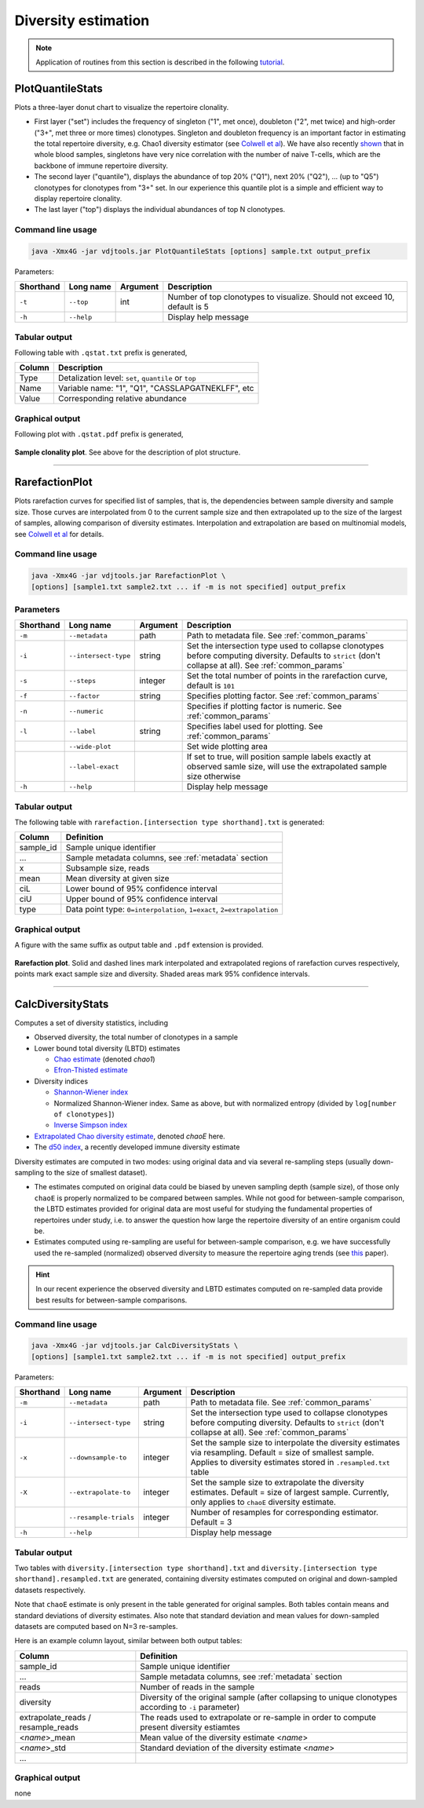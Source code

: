.. _diversity:

Diversity estimation
--------------------

.. note::

    Application of routines from this section is described in the following `tutorial <http://repseq-tutorial.readthedocs.org/>`__.

.. _PlotQuantileStats:

PlotQuantileStats
^^^^^^^^^^^^^^^^^

Plots a three-layer donut chart to visualize the repertoire clonality.

-  First layer ("set") includes the frequency of singleton ("1", met 
   once), doubleton ("2", met twice) and high-order ("3+", met three or
   more times) clonotypes. Singleton and doubleton frequency is an
   important factor in estimating the total repertoire diversity, e.g.
   Chao1 diversity estimator (see 
   `Colwell et al <http://viceroy.eeb.uconn.edu/estimates/EstimateSPages/EstSUsersGuide/References/ColwellEtAl2012.pdf>`__).
   We have also recently
   `shown <http://www.ncbi.nlm.nih.gov/pubmed/24510963>`__ that in whole
   blood samples, singletons have very nice correlation with the number of
   naive T-cells, which are the backbone of immune repertoire diversity.
-  The second layer ("quantile"), displays the abundance of top 20% ("Q1"),
   next 20% ("Q2"), ... (up to "Q5") clonotypes for clonotypes from "3+"
   set. In our experience this quantile plot is a simple and efficient way
   to display repertoire clonality. 
-  The last layer ("top") displays the individual abundances of top N clonotypes.

Command line usage
~~~~~~~~~~~~~~~~~~

.. code-block:: bash

    java -Xmx4G -jar vdjtools.jar PlotQuantileStats [options] sample.txt output_prefix

Parameters:

+-------------+-----------------------+------------+-----------------------------------------------------------------------------+
| Shorthand   |      Long name        | Argument   | Description                                                                 |
+=============+=======================+============+=============================================================================+
| ``-t``      | ``--top``             | int        | Number of top clonotypes to visualize. Should not exceed 10, default is 5   |
+-------------+-----------------------+------------+-----------------------------------------------------------------------------+
| ``-h``      | ``--help``            |            | Display help message                                                        |
+-------------+-----------------------+------------+-----------------------------------------------------------------------------+

Tabular output
~~~~~~~~~~~~~~

Following table with ``.qstat.txt`` prefix is generated,

+----------+--------------------------------------------------------+
| Column   | Description                                            |
+==========+========================================================+
| Type     | Detalization level: ``set``, ``quantile`` or ``top``   |
+----------+--------------------------------------------------------+
| Name     | Variable name: "1", "Q1", "CASSLAPGATNEKLFF", etc      |
+----------+--------------------------------------------------------+
| Value    | Corresponding relative abundance                       |
+----------+--------------------------------------------------------+

Graphical output
~~~~~~~~~~~~~~~~

Following plot with ``.qstat.pdf`` prefix is generated,

.. figure:: _static/images/modules/diversity-qstat.png
    :align: center
    :scale: 50 %
    
**Sample clonality plot**. See above for the description of plot structure.

--------------

.. _RarefactionPlot:

RarefactionPlot
^^^^^^^^^^^^^^^

Plots rarefaction curves for specified list of samples, that is, the
dependencies between sample diversity and sample size. Those curves are
interpolated from 0 to the current sample size and then extrapolated up
to the size of the largest of samples, allowing comparison of diversity
estimates. Interpolation and extrapolation are based on multinomial
models, see 
`Colwell et al <http://viceroy.eeb.uconn.edu/estimates/EstimateSPages/EstSUsersGuide/References/ColwellEtAl2012.pdf>`__
for details.

Command line usage
~~~~~~~~~~~~~~~~~~

.. code-block:: bash

    java -Xmx4G -jar vdjtools.jar RarefactionPlot \
    [options] [sample1.txt sample2.txt ... if -m is not specified] output_prefix

Parameters
~~~~~~~~~~

+-------------+------------------------+------------+---------------------------------------------------------------------------------------------------------------------------------------------------------------+
| Shorthand   |      Long name         | Argument   | Description                                                                                                                                                   |
+=============+========================+============+===============================================================================================================================================================+
| ``-m``      | ``--metadata``         | path       | Path to metadata file. See :ref:`common_params`                                                                                                               |
+-------------+------------------------+------------+---------------------------------------------------------------------------------------------------------------------------------------------------------------+
| ``-i``      | ``--intersect-type``   | string     | Set the intersection type used to collapse clonotypes before computing diversity. Defaults to ``strict`` (don't collapse at all). See :ref:`common_params`    |
+-------------+------------------------+------------+---------------------------------------------------------------------------------------------------------------------------------------------------------------+
| ``-s``      | ``--steps``            | integer    | Set the total number of points in the rarefaction curve, default is ``101``                                                                                   |
+-------------+------------------------+------------+---------------------------------------------------------------------------------------------------------------------------------------------------------------+
| ``-f``      | ``--factor``           | string     | Specifies plotting factor. See :ref:`common_params`                                                                                                           |
+-------------+------------------------+------------+---------------------------------------------------------------------------------------------------------------------------------------------------------------+
| ``-n``      | ``--numeric``          |            | Specifies if plotting factor is numeric. See :ref:`common_params`                                                                                             |
+-------------+------------------------+------------+---------------------------------------------------------------------------------------------------------------------------------------------------------------+
| ``-l``      | ``--label``            | string     | Specifies label used for plotting. See :ref:`common_params`                                                                                                   |
+-------------+------------------------+------------+---------------------------------------------------------------------------------------------------------------------------------------------------------------+
|             | ``--wide-plot``        |            | Set wide plotting area                                                                                                                                        |
+-------------+------------------------+------------+---------------------------------------------------------------------------------------------------------------------------------------------------------------+
|             | ``--label-exact``      |            | If set to true, will position sample labels exactly at observed samle size, will use the extrapolated sample size otherwise                                   |
+-------------+------------------------+------------+---------------------------------------------------------------------------------------------------------------------------------------------------------------+
| ``-h``      | ``--help``             |            | Display help message                                                                                                                                          |
+-------------+------------------------+------------+---------------------------------------------------------------------------------------------------------------------------------------------------------------+

Tabular output
~~~~~~~~~~~~~~

The following table with
``rarefaction.[intersection type shorthand].txt`` is generated:

+--------------+-------------------------------------------------------------------------+
| Column       | Definition                                                              |
+==============+=========================================================================+
| sample\_id   | Sample unique identifier                                                |
+--------------+-------------------------------------------------------------------------+
| ...          | Sample metadata columns, see :ref:`metadata` section                    |
+--------------+-------------------------------------------------------------------------+
| x            | Subsample size, reads                                                   |
+--------------+-------------------------------------------------------------------------+
| mean         | Mean diversity at given size                                            |
+--------------+-------------------------------------------------------------------------+
| ciL          | Lower bound of 95% confidence interval                                  |
+--------------+-------------------------------------------------------------------------+
| ciU          | Upper bound of 95% confidence interval                                  |
+--------------+-------------------------------------------------------------------------+
| type         | Data point type: ``0=interpolation``, ``1=exact``, ``2=extrapolation``  |
+--------------+-------------------------------------------------------------------------+

Graphical output
~~~~~~~~~~~~~~~~

A figure with the same suffix as output table and ``.pdf`` extension is
provided.

.. figure:: _static/images/modules/diversity-rarefaction.png
    :align: center
    :scale: 50 %

**Rarefaction plot**. Solid and dashed lines mark interpolated and extrapolated 
regions of rarefaction curves respectively, points mark exact sample 
size and diversity. Shaded areas mark 95% confidence intervals.

--------------

.. _CalcDiversityStats:

CalcDiversityStats
^^^^^^^^^^^^^^^^^^

Computes a set of diversity statistics, including 

-  Observed diversity, the total number of clonotypes in a sample
-  Lower bound total diversity (LBTD) estimates
   
   -  `Chao estimate <http://viceroy.eeb.uconn.edu/estimates/EstimateSPages/EstSUsersGuide/References/ColwellEtAl2012.pdf>`__ 
      (denoted *chao1*)
   -  `Efron-Thisted estimate <www.jstor.org/stable/2335721>`__ 

-  Diversity indices

   -  `Shannon-Wiener index <http://www.esajournals.org/doi/abs/10.2307/1934352>`__
   -  Normalized Shannon-Wiener index. Same as above, but with normalized entropy (divided by ``log[number of clonotypes]``)
   -  `Inverse Simpson index <http://www.esajournals.org/doi/abs/10.2307/1934352>`__

-  `Extrapolated Chao diversity estimate 
   <http://viceroy.eeb.uconn.edu/estimates/EstimateSPages/EstSUsersGuide/References/ColwellEtAl2012.pdf>`__, 
   denoted *chaoE* here.
-  The `d50 index <http://www.google.com/patents/WO2012097374A1?cl=en>`__, 
   a recently developed immune diversity estimate

Diversity estimates are computed in two modes: using original data and via
several re-sampling steps (usually down-sampling to the size of smallest
dataset).

-  The estimates computed on original data could be biased by uneven
   sampling depth (sample size), of those only ``chaoE`` is properly
   normalized to be compared between samples. While not good for
   between-sample comparison, the LBTD estimates provided for original
   data are most useful for studying the fundamental properties of
   repertoires under study, i.e. to answer the question how large the
   repertoire diversity of an entire organism could be.
-  Estimates computed using re-sampling are useful for between-sample
   comparison, e.g. we have successfully used the re-sampled
   (normalized) observed diversity to measure the repertoire aging
   trends (see `this <http://www.ncbi.nlm.nih.gov/pubmed/24510963>`__
   paper).

.. hint::
    
    In our recent experience the observed diversity and LBTD estimates
    computed on re-sampled data provide best results for between-sample
    comparisons.

Command line usage
~~~~~~~~~~~~~~~~~~

.. code-block:: bash

    java -Xmx4G -jar vdjtools.jar CalcDiversityStats \
    [options] [sample1.txt sample2.txt ... if -m is not specified] output_prefix

Parameters:

+-------------+------------------------+------------+----------------------------------------------------------------------------------------------------------------------------------------------------------------------------------+
| Shorthand   |      Long name         | Argument   | Description                                                                                                                                                                      |
+=============+========================+============+==================================================================================================================================================================================+
| ``-m``      | ``--metadata``         | path       | Path to metadata file. See :ref:`common_params`                                                                                                                                  |
+-------------+------------------------+------------+----------------------------------------------------------------------------------------------------------------------------------------------------------------------------------+
| ``-i``      | ``--intersect-type``   | string     | Set the intersection type used to collapse clonotypes before computing diversity. Defaults to ``strict`` (don't collapse at all). See :ref:`common_params`                       |
+-------------+------------------------+------------+----------------------------------------------------------------------------------------------------------------------------------------------------------------------------------+
| ``-x``      | ``--downsample-to``    | integer    | Set the sample size to interpolate the diversity estimates via resampling. Default = size of smallest sample. Applies to diversity estimates stored in ``.resampled.txt`` table  |
+-------------+------------------------+------------+----------------------------------------------------------------------------------------------------------------------------------------------------------------------------------+
| ``-X``      | ``--extrapolate-to``   | integer    | Set the sample size to extrapolate the diversity estimates. Default = size of largest sample. Currently, only applies to ``chaoE`` diversity estimate.                           |
+-------------+------------------------+------------+----------------------------------------------------------------------------------------------------------------------------------------------------------------------------------+
|             | ``--resample-trials``  | integer    | Number of resamples for corresponding estimator. Default = 3                                                                                                                     |
+-------------+------------------------+------------+----------------------------------------------------------------------------------------------------------------------------------------------------------------------------------+
| ``-h``      | ``--help``             |            | Display help message                                                                                                                                                             |
+-------------+------------------------+------------+----------------------------------------------------------------------------------------------------------------------------------------------------------------------------------+

Tabular output
~~~~~~~~~~~~~~

Two tables with ``diversity.[intersection type shorthand].txt`` and
``diversity.[intersection type shorthand].resampled.txt`` are generated,
containing diversity estimates computed on original and down-sampled
datasets respectively.

Note that ``chaoE`` estimate is only present in the table generated for
original samples. Both tables contain means and standard deviations of
diversity estimates. Also note that standard deviation and mean values
for down-sampled datasets are computed based on N=3 re-samples.

Here is an example column layout, similar between both output tables:

+--------------------------------------+---------------------------------------------------------------------------------------------------------------+
| Column                               | Definition                                                                                                    |
+======================================+===============================================================================================================+
| sample\_id                           | Sample unique identifier                                                                                      |
+--------------------------------------+---------------------------------------------------------------------------------------------------------------+
| ...                                  | Sample metadata columns, see :ref:`metadata` section                                                          |
+--------------------------------------+---------------------------------------------------------------------------------------------------------------+
| reads                                | Number of reads in the sample                                                                                 |
+--------------------------------------+---------------------------------------------------------------------------------------------------------------+
| diversity                            | Diversity of the original sample (after collapsing to unique clonotypes according to ``-i`` parameter)        |
+--------------------------------------+---------------------------------------------------------------------------------------------------------------+
| extrapolate\_reads / resample\_reads | The reads used to extrapolate or re-sample in order to compute present diversity estiamtes                    |
+--------------------------------------+---------------------------------------------------------------------------------------------------------------+
| <*name*\ >\_mean                     | Mean value of the diversity estimate <*name*\ >                                                               |
+--------------------------------------+---------------------------------------------------------------------------------------------------------------+
| <*name*\ >\_std                      | Standard deviation of the diversity estimate <*name*\ >                                                       |
+--------------------------------------+---------------------------------------------------------------------------------------------------------------+
| ...                                  |                                                                                                               |
+--------------------------------------+---------------------------------------------------------------------------------------------------------------+

Graphical output
~~~~~~~~~~~~~~~~

none
